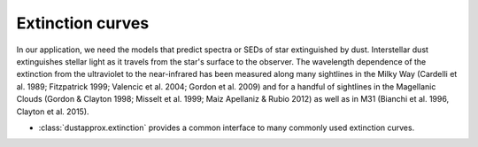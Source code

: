 Extinction curves
=================

In our application, we need the models that predict spectra or SEDs of
star extinguished by dust. Interstellar dust extinguishes stellar light as it
travels from the star's surface to the observer. The wavelength dependence of
the extinction from the ultraviolet to the near-infrared has been measured along
many sightlines in the Milky Way (Cardelli et al. 1989; Fitzpatrick 1999;
Valencic et al. 2004; Gordon et al. 2009) and for a handful of sightlines in the
Magellanic Clouds (Gordon & Clayton 1998; Misselt et al. 1999; Maiz Apellaniz &
Rubio 2012) as well as in M31 (Bianchi et al. 1996, Clayton et al. 2015).


* :class:`dustapprox.extinction` provides a common interface to many
  commonly used extinction curves.

.. plot::
   :caption: **Figure 4.** Differences between extinction curves. This figure compares a few different presscriptions at fixed :math:`R_0`.
   :include-source:

   import numpy as np
   import matplotlib.pyplot as plt
   import astropy.units as u

   from dustapprox.extinction import CCM89, F99

   #define the wave numbers
   x = np.arange(0.1, 10, 0.1)    # in microns^{-1}
   lamb = 1. / x * u.micron

   curves = [CCM89(), F99()]
   Rv = 3.1

   for c in curves:
       name = c.name
       plt.plot(x, c(lamb, Rv=Rv), label=f'{name:s}, R(V) = {Rv:0.1f}', lw=2)
   plt.xlabel(r'Wave number [$\mu$m$^{-1}$]')
   plt.ylabel(r'$A(x)/A(V)$')
   plt.legend(loc='upper left', frameon=False, title='Ext. Curve')

   plt.tight_layout()
   plt.show()